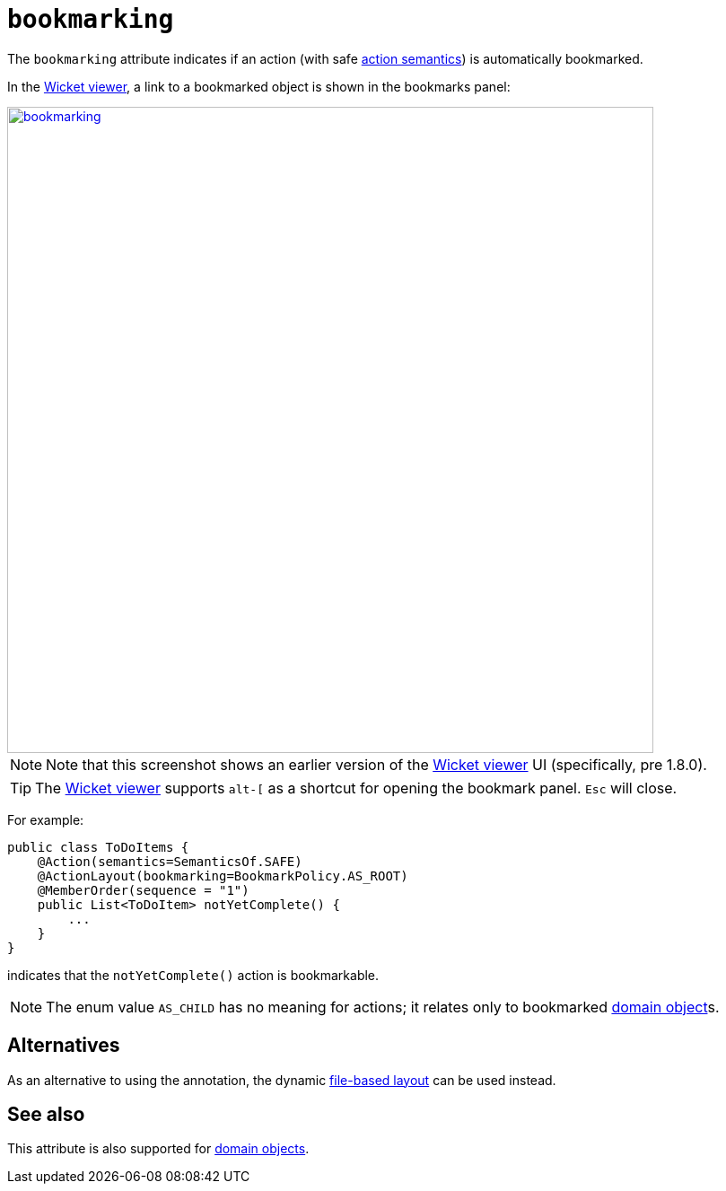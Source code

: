 = `bookmarking`

:Notice: Licensed to the Apache Software Foundation (ASF) under one or more contributor license agreements. See the NOTICE file distributed with this work for additional information regarding copyright ownership. The ASF licenses this file to you under the Apache License, Version 2.0 (the "License"); you may not use this file except in compliance with the License. You may obtain a copy of the License at. http://www.apache.org/licenses/LICENSE-2.0 . Unless required by applicable law or agreed to in writing, software distributed under the License is distributed on an "AS IS" BASIS, WITHOUT WARRANTIES OR  CONDITIONS OF ANY KIND, either express or implied. See the License for the specific language governing permissions and limitations under the License.
:page-partial:



The `bookmarking` attribute indicates if an action (with safe xref:refguide:applib-ant:Action.adoc#semantics[action semantics]) is automatically bookmarked.




In the xref:vw:ROOT:about.adoc[Wicket viewer], a link to a bookmarked object is shown in the bookmarks panel:

image::reference-annotations/ActionLayout/bookmarking.png[width="720px",link="{imagesdir}/reference-annotations/ActionLayout/bookmarking.png"]

[NOTE]
====
Note that this screenshot shows an earlier version of the xref:vw:ROOT:about.adoc[Wicket viewer] UI (specifically, pre 1.8.0).
====

[TIP]
====
The xref:vw:ROOT:about.adoc[Wicket viewer] supports `alt-[` as a shortcut for opening the bookmark panel.  `Esc` will close.
====


For example:

[source,java]
----
public class ToDoItems {
    @Action(semantics=SemanticsOf.SAFE)
    @ActionLayout(bookmarking=BookmarkPolicy.AS_ROOT)
    @MemberOrder(sequence = "1")
    public List<ToDoItem> notYetComplete() {
        ...
    }
}
----

indicates that the `notYetComplete()` action is bookmarkable.



[NOTE]
====
The enum value `AS_CHILD` has no meaning for actions; it relates only to bookmarked xref:refguide:applib-ant:DomainObject.adoc#bookmarking[domain object]s.
====


== Alternatives

As an alternative to using the annotation, the dynamic xref:vw:ROOT:layout.adoc#file-based[file-based layout] can be used instead.


== See also

This attribute is also supported for xref:refguide:applib-ant:DomainObjectLayout.adoc#bookmarking[domain objects].
